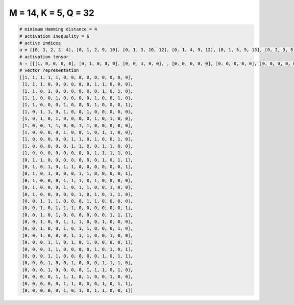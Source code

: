 
=====================
M = 14, K = 5, Q = 32
=====================

.. code-block:: python

    # minimum Hamming distance = 4
    # activation inequality = 6
    # active indices
    a = [[0, 1, 2, 3, 4], [0, 1, 2, 9, 10], [0, 1, 3, 10, 12], [0, 1, 4, 9, 12], [0, 1, 5, 9, 13], [0, 2, 3, 5, 8], [0, 2, 4, 9, 11], [0, 3, 4, 7, 8], [0, 5, 8, 10, 11], [0, 6, 7, 9, 12], [0, 6, 7, 10, 11], [0, 9, 10, 11, 12], [1, 2, 10, 12, 13], [1, 3, 5, 6, 13], [1, 3, 7, 8, 13], [1, 5, 6, 7, 9], [1, 5, 7, 8, 11], [1, 7, 9, 11, 12], [2, 3, 4, 8, 9], [2, 4, 5, 6, 13], [2, 4, 11, 12, 13], [2, 5, 6, 7, 10], [2, 5, 7, 8, 12], [2, 6, 7, 8, 11], [3, 4, 6, 8, 13], [3, 4, 9, 11, 13], [3, 4, 10, 12, 13], [3, 6, 10, 11, 12], [3, 8, 9, 10, 12], [4, 5, 6, 8, 11], [5, 6, 10, 12, 13], [5, 7, 9, 10, 13]]
    # activation tensor
    A = [[[1, 0, 0, 0, 0], [0, 1, 0, 0, 0], [0, 0, 1, 0, 0], , [0, 0, 0, 0, 0], [0, 0, 0, 0, 0], [0, 0, 0, 0, 0]], [[1, 0, 0, 0, 0], [0, 1, 0, 0, 0], [0, 0, 1, 0, 0], , [0, 0, 0, 0, 0], [0, 0, 0, 0, 0], [0, 0, 0, 0, 0]], [[1, 0, 0, 0, 0], [0, 1, 0, 0, 0], [0, 0, 0, 0, 0], , [0, 0, 0, 0, 0], [0, 0, 0, 0, 1], [0, 0, 0, 0, 0]], , [[0, 0, 0, 0, 0], [0, 0, 0, 0, 0], [0, 0, 0, 0, 0], , [0, 0, 0, 0, 1], [0, 0, 0, 0, 0], [0, 0, 0, 0, 0]], [[0, 0, 0, 0, 0], [0, 0, 0, 0, 0], [0, 0, 0, 0, 0], , [0, 0, 0, 0, 0], [0, 0, 0, 1, 0], [0, 0, 0, 0, 1]], [[0, 0, 0, 0, 0], [0, 0, 0, 0, 0], [0, 0, 0, 0, 0], , [0, 0, 0, 0, 0], [0, 0, 0, 0, 0], [0, 0, 0, 0, 1]]]
    # vector representation
    [[1, 1, 1, 1, 1, 0, 0, 0, 0, 0, 0, 0, 0, 0],
     [1, 1, 1, 0, 0, 0, 0, 0, 0, 1, 1, 0, 0, 0],
     [1, 1, 0, 1, 0, 0, 0, 0, 0, 0, 1, 0, 1, 0],
     [1, 1, 0, 0, 1, 0, 0, 0, 0, 1, 0, 0, 1, 0],
     [1, 1, 0, 0, 0, 1, 0, 0, 0, 1, 0, 0, 0, 1],
     [1, 0, 1, 1, 0, 1, 0, 0, 1, 0, 0, 0, 0, 0],
     [1, 0, 1, 0, 1, 0, 0, 0, 0, 1, 0, 1, 0, 0],
     [1, 0, 0, 1, 1, 0, 0, 1, 1, 0, 0, 0, 0, 0],
     [1, 0, 0, 0, 0, 1, 0, 0, 1, 0, 1, 1, 0, 0],
     [1, 0, 0, 0, 0, 0, 1, 1, 0, 1, 0, 0, 1, 0],
     [1, 0, 0, 0, 0, 0, 1, 1, 0, 0, 1, 1, 0, 0],
     [1, 0, 0, 0, 0, 0, 0, 0, 0, 1, 1, 1, 1, 0],
     [0, 1, 1, 0, 0, 0, 0, 0, 0, 0, 1, 0, 1, 1],
     [0, 1, 0, 1, 0, 1, 1, 0, 0, 0, 0, 0, 0, 1],
     [0, 1, 0, 1, 0, 0, 0, 1, 1, 0, 0, 0, 0, 1],
     [0, 1, 0, 0, 0, 1, 1, 1, 0, 1, 0, 0, 0, 0],
     [0, 1, 0, 0, 0, 1, 0, 1, 1, 0, 0, 1, 0, 0],
     [0, 1, 0, 0, 0, 0, 0, 1, 0, 1, 0, 1, 1, 0],
     [0, 0, 1, 1, 1, 0, 0, 0, 1, 1, 0, 0, 0, 0],
     [0, 0, 1, 0, 1, 1, 1, 0, 0, 0, 0, 0, 0, 1],
     [0, 0, 1, 0, 1, 0, 0, 0, 0, 0, 0, 1, 1, 1],
     [0, 0, 1, 0, 0, 1, 1, 1, 0, 0, 1, 0, 0, 0],
     [0, 0, 1, 0, 0, 1, 0, 1, 1, 0, 0, 0, 1, 0],
     [0, 0, 1, 0, 0, 0, 1, 1, 1, 0, 0, 1, 0, 0],
     [0, 0, 0, 1, 1, 0, 1, 0, 1, 0, 0, 0, 0, 1],
     [0, 0, 0, 1, 1, 0, 0, 0, 0, 1, 0, 1, 0, 1],
     [0, 0, 0, 1, 1, 0, 0, 0, 0, 0, 1, 0, 1, 1],
     [0, 0, 0, 1, 0, 0, 1, 0, 0, 0, 1, 1, 1, 0],
     [0, 0, 0, 1, 0, 0, 0, 0, 1, 1, 1, 0, 1, 0],
     [0, 0, 0, 0, 1, 1, 1, 0, 1, 0, 0, 1, 0, 0],
     [0, 0, 0, 0, 0, 1, 1, 0, 0, 0, 1, 0, 1, 1],
     [0, 0, 0, 0, 0, 1, 0, 1, 0, 1, 1, 0, 0, 1]]

